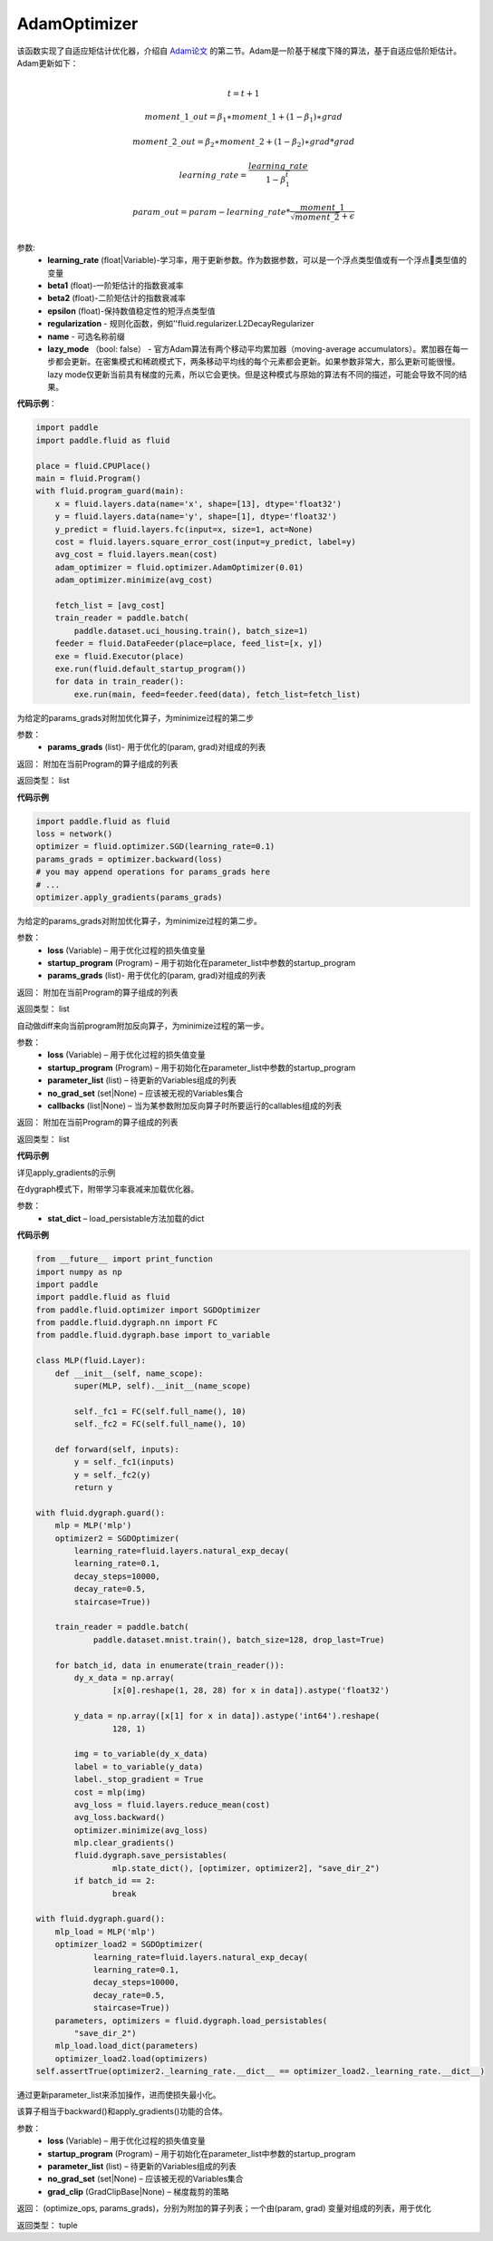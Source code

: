 .. _cn_api_fluid_optimizer_AdamOptimizer:

AdamOptimizer
-------------------------------

.. py:class:: paddle.fluid.optimizer.AdamOptimizer(learning_rate=0.001, beta1=0.9, beta2=0.999, epsilon=1e-08, regularization=None, name=None, lazy_mode=False)

该函数实现了自适应矩估计优化器，介绍自 `Adam论文 <https://arxiv.org/abs/1412.6980>`_ 的第二节。Adam是一阶基于梯度下降的算法，基于自适应低阶矩估计。
Adam更新如下：

.. math::
    \\t = t + 1
.. math::
    moment\_1\_out=\beta_1∗moment\_1+(1−\beta_1)∗grad
.. math::
    moment\_2\_out=\beta_2∗moment\_2+(1−\beta_2)∗grad*grad
.. math::
    learning\_rate=\frac{learning\_rate}{1-\beta_1^t}
.. math::
    param\_out=param-learning\_rate*\frac{moment\_1}{\sqrt{moment\_2}+\epsilon}\\

参数: 
    - **learning_rate** (float|Variable)-学习率，用于更新参数。作为数据参数，可以是一个浮点类型值或有一个浮点类型值的变量
    - **beta1** (float)-一阶矩估计的指数衰减率
    - **beta2** (float)-二阶矩估计的指数衰减率
    - **epsilon** (float)-保持数值稳定性的短浮点类型值
    - **regularization** - 规则化函数，例如''fluid.regularizer.L2DecayRegularizer
    - **name** - 可选名称前缀
    - **lazy_mode** （bool: false） - 官方Adam算法有两个移动平均累加器（moving-average accumulators）。累加器在每一步都会更新。在密集模式和稀疏模式下，两条移动平均线的每个元素都会更新。如果参数非常大，那么更新可能很慢。 lazy mode仅更新当前具有梯度的元素，所以它会更快。但是这种模式与原始的算法有不同的描述，可能会导致不同的结果。


**代码示例**：

.. code-block:: python

    import paddle
    import paddle.fluid as fluid
     
    place = fluid.CPUPlace()
    main = fluid.Program()
    with fluid.program_guard(main):
        x = fluid.layers.data(name='x', shape=[13], dtype='float32')
        y = fluid.layers.data(name='y', shape=[1], dtype='float32')
        y_predict = fluid.layers.fc(input=x, size=1, act=None)
        cost = fluid.layers.square_error_cost(input=y_predict, label=y)
        avg_cost = fluid.layers.mean(cost)
        adam_optimizer = fluid.optimizer.AdamOptimizer(0.01)
        adam_optimizer.minimize(avg_cost)

        fetch_list = [avg_cost]
        train_reader = paddle.batch(
            paddle.dataset.uci_housing.train(), batch_size=1)
        feeder = fluid.DataFeeder(place=place, feed_list=[x, y])
        exe = fluid.Executor(place)
        exe.run(fluid.default_startup_program())
        for data in train_reader():
            exe.run(main, feed=feeder.feed(data), fetch_list=fetch_list)



.. py:method:: apply_gradients(params_grads)

为给定的params_grads对附加优化算子，为minimize过程的第二步

参数：
    - **params_grads** (list)- 用于优化的(param, grad)对组成的列表

返回：  附加在当前Program的算子组成的列表

返回类型：  list

**代码示例**

.. code-block:: python

    import paddle.fluid as fluid
    loss = network()
    optimizer = fluid.optimizer.SGD(learning_rate=0.1)
    params_grads = optimizer.backward(loss)
    # you may append operations for params_grads here
    # ...
    optimizer.apply_gradients(params_grads)


.. py:method:: apply_optimize(loss, startup_program, params_grads)

为给定的params_grads对附加优化算子，为minimize过程的第二步。

参数：
    - **loss** (Variable) – 用于优化过程的损失值变量
    - **startup_program** (Program) – 用于初始化在parameter_list中参数的startup_program
    - **params_grads** (list)- 用于优化的(param, grad)对组成的列表

返回：  附加在当前Program的算子组成的列表

返回类型：  list

.. py:method:: backward(loss, startup_program=None, parameter_list=None, no_grad_set=None, callbacks=None)

自动做diff来向当前program附加反向算子，为minimize过程的第一步。

参数：
    - **loss** (Variable) – 用于优化过程的损失值变量
    - **startup_program** (Program) – 用于初始化在parameter_list中参数的startup_program
    - **parameter_list** (list) – 待更新的Variables组成的列表
    - **no_grad_set** (set|None) – 应该被无视的Variables集合
    - **callbacks** (list|None) – 当为某参数附加反向算子时所要运行的callables组成的列表

返回：  附加在当前Program的算子组成的列表

返回类型：  list

**代码示例**

详见apply_gradients的示例


.. py:method:: load(stat_dict)

在dygraph模式下，附带学习率衰减来加载优化器。

参数：
    - **stat_dict** – load_persistable方法加载的dict

**代码示例**

.. code-block:: python

    from __future__ import print_function
    import numpy as np
    import paddle
    import paddle.fluid as fluid
    from paddle.fluid.optimizer import SGDOptimizer
    from paddle.fluid.dygraph.nn import FC
    from paddle.fluid.dygraph.base import to_variable

    class MLP(fluid.Layer):
        def __init__(self, name_scope):
            super(MLP, self).__init__(name_scope)

            self._fc1 = FC(self.full_name(), 10)
            self._fc2 = FC(self.full_name(), 10)

        def forward(self, inputs):
            y = self._fc1(inputs)
            y = self._fc2(y)
            return y

    with fluid.dygraph.guard():
        mlp = MLP('mlp')
        optimizer2 = SGDOptimizer(
            learning_rate=fluid.layers.natural_exp_decay(
            learning_rate=0.1,
            decay_steps=10000,
            decay_rate=0.5,
            staircase=True))

        train_reader = paddle.batch(
                paddle.dataset.mnist.train(), batch_size=128, drop_last=True)

        for batch_id, data in enumerate(train_reader()):
            dy_x_data = np.array(
                    [x[0].reshape(1, 28, 28) for x in data]).astype('float32')

            y_data = np.array([x[1] for x in data]).astype('int64').reshape(
                    128, 1)

            img = to_variable(dy_x_data)
            label = to_variable(y_data)
            label._stop_gradient = True
            cost = mlp(img)
            avg_loss = fluid.layers.reduce_mean(cost)
            avg_loss.backward()
            optimizer.minimize(avg_loss)
            mlp.clear_gradients()
            fluid.dygraph.save_persistables(
                    mlp.state_dict(), [optimizer, optimizer2], "save_dir_2")
            if batch_id == 2:
                    break

    with fluid.dygraph.guard():
        mlp_load = MLP('mlp')
        optimizer_load2 = SGDOptimizer(
                learning_rate=fluid.layers.natural_exp_decay(
                learning_rate=0.1,
                decay_steps=10000,
                decay_rate=0.5,
                staircase=True))
        parameters, optimizers = fluid.dygraph.load_persistables(
            "save_dir_2")
        mlp_load.load_dict(parameters)
        optimizer_load2.load(optimizers)
    self.assertTrue(optimizer2._learning_rate.__dict__ == optimizer_load2._learning_rate.__dict__)


.. py:method:: minimize(loss, startup_program=None, parameter_list=None, no_grad_set=None, grad_clip=None)


通过更新parameter_list来添加操作，进而使损失最小化。

该算子相当于backward()和apply_gradients()功能的合体。

参数：
    - **loss** (Variable) – 用于优化过程的损失值变量
    - **startup_program** (Program) – 用于初始化在parameter_list中参数的startup_program
    - **parameter_list** (list) – 待更新的Variables组成的列表
    - **no_grad_set** (set|None) – 应该被无视的Variables集合
    - **grad_clip** (GradClipBase|None) – 梯度裁剪的策略

返回： (optimize_ops, params_grads)，分别为附加的算子列表；一个由(param, grad) 变量对组成的列表，用于优化

返回类型：   tuple









